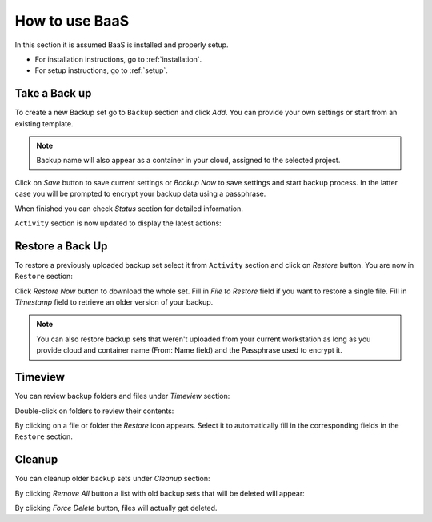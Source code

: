 .. _gui:

How to use BaaS
===============

In this section it is assumed BaaS is installed and properly setup.

* For installation instructions, go to :ref:`installation`.
* For setup instructions, go to :ref:`setup`.


Take a Back up
--------------

To create a new Backup set go to ``Backup`` section and click *Add*.
You can provide your own settings or start from an existing template.

.. image:: images/new-backup.png

.. note:: Backup name will also appear as a container in your cloud, assigned to the selected project.

Click on *Save* button to save current settings or *Backup Now* to save settings
and start backup process. In the latter case you will be prompted to encrypt your
backup data using a passphrase.

.. image:: images/passphrase.png
        :width: 500px
        :align: center

When finished you can check *Status* section for detailed information.

``Activity`` section is now updated to display the latest actions:

.. image:: images/activity.png

Restore a Back Up
-----------------

To restore a previously uploaded backup set select it from ``Activity`` section and click
on *Restore* button. You are now in ``Restore`` section:

.. image:: images/restore.png

Click *Restore Now* button to download the whole set.
Fill in *File to Restore* field if you want to restore a single file.
Fill in *Timestamp* field to retrieve an older version of your backup.

.. note:: You can also restore backup sets that weren't uploaded from your current
    workstation as long as you provide cloud and container name (From: Name field) and the
    Passphrase used to encrypt it.

Timeview
--------

You can review backup folders and files under *Timeview* section:

.. image:: images/timeview.png

Double-click on folders to review their contents:

.. image:: images/timeview-contents.png

By clicking on a file or folder the *Restore* icon appears. Select it to automatically
fill in the corresponding fields in the ``Restore`` section.

Cleanup
-------

You can cleanup older backup sets under *Cleanup* section:

.. image:: images/cleanup-list.png

By clicking *Remove All* button a list with old backup sets that will be deleted will appear:

.. image:: images/cleanup-force-delete.png

By clicking *Force Delete* button, files will actually get deleted.
